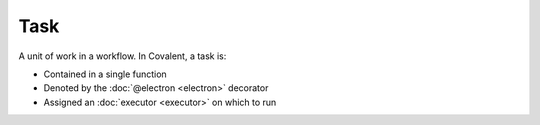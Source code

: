 ####
Task
####

A unit of work in a workflow. In Covalent, a task is:

* Contained in a single function
* Denoted by the :doc:`@electron <electron>` decorator
* Assigned an :doc:`executor <executor>` on which to run
